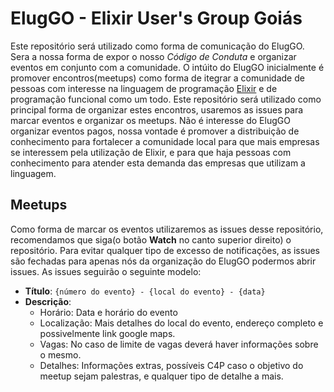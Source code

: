 * ElugGO - Elixir User's Group Goiás

  Este repositório será utilizado como forma de comunicação do ElugGO. Sera a nossa forma de expor o nosso [[CODE_OF_CONDUCT.org][Código de Conduta]] e organizar eventos em conjunto com a comunidade. O intúito do ElugGO inicialmente é promover encontros(meetups) como forma de itegrar a comunidade de pessoas com interesse na linguagem de programação [[https://elixir-lang.org][Elixir]] e de programação funcional como um todo. Este repositório será utilizado como principal forma de organizar estes encontros, usaremos as issues para marcar eventos e organizar os meetups. Não é interesse do ElugGO organizar eventos pagos, nossa vontade é promover a distribuição de conhecimento para fortalecer a comunidade local para que mais empresas se interessem pela utilização de Elixir, e para que haja pessoas com conhecimento para atender esta demanda das empresas que utilizam a linguagem.


** Meetups
  Como forma de marcar os eventos utilizaremos as issues desse repositório, recomendamos que siga(o botão *Watch* no canto superior direito) o repositório. Para evitar qualquer tipo de excesso de notificações, as issues são fechadas para apenas nós da organização do ElugGO podermos abrir issues.
  As issues seguirão o seguinte modelo:
  - *Título*: ~{número do evento} - {local do evento} - {data}~
  - *Descrição*: 
    - Horário: Data e horário do evento
    - Localização: Mais detalhes do local do evento, endereço completo e possivelmente link google maps.
    - Vagas: No caso de limite de vagas deverá haver informações sobre o mesmo.
    - Detalhes: Informações extras, possíveis C4P caso o objetivo do meetup sejam palestras, e qualquer tipo de detalhe a mais.
